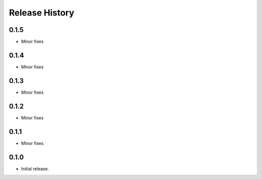 .. :changelog:

Release History
===============

0.1.5
+++++
* Minor fixes

0.1.4
+++++
* Minor fixes

0.1.3
+++++
* Minor fixes

0.1.2
+++++
* Minor fixes

0.1.1
+++++
* Minor fixes

0.1.0
+++++
* Initial release.
